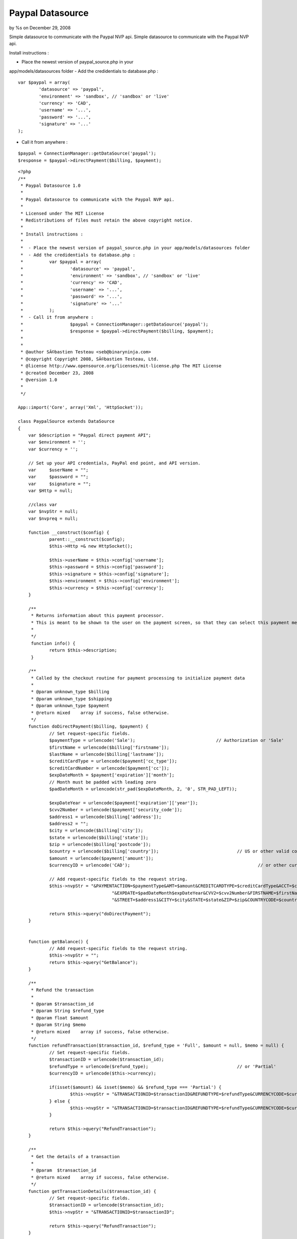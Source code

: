 Paypal Datasource
=================

by %s on December 29, 2008

Simple datasource to communicate with the Paypal NVP api.
Simple datasource to communicate with the Paypal NVP api.

Install instructions :

- Place the newest version of paypal_source.php in your
app/models/datasources folder
- Add the credidentials to database.php :

::

    
     		var $paypal = array(
    			'datasource' => 'paypal',
    			'environment' => 'sandbox', // 'sandbox' or 'live'
     			'currency' => 'CAD',
    			'username' => '...',
    			'password' => '...',
    			'signature' => '...'
    		);
     

- Call it from anywhere :

::

    
    		$paypal = ConnectionManager::getDataSource('paypal');	
    		$response = $paypal->directPayment($billing, $payment);	
     



::

    
    <?php
    /**
     * Paypal Datasource 1.0
     * 
     * Paypal datasource to communicate with the Paypal NVP api.
     * 
     * Licensed under The MIT License
     * Redistributions of files must retain the above copyright notice.
     *
     * Install instructions :
     * 
     *  - Place the newest version of paypal_source.php in your app/models/datasources folder
     *  - Add the credidentials to database.php :
     * 		var $paypal = array(
     *			'datasource' => 'paypal',
     *			'environment' => 'sandbox', // 'sandbox' or 'live'
     * 			'currency' => 'CAD',
     *			'username' => '...',
     *			'password' => '...',
     *			'signature' => '...'
     *		);
     *  - Call it from anywhere :
     * 			$paypal = ConnectionManager::getDataSource('paypal');	
     *			$response = $paypal->directPayment($billing, $payment);	
     * 
     * 
     * @author SÃ©bastien Testeau <seb@binaryninja.com>
     * @copyright Copyright 2008, SÃ©bastien Testeau, Ltd.
     * @license http://www.opensource.org/licenses/mit-license.php The MIT License
     * @created December 23, 2008
     * @version 1.0
     * 
     */ 
    
    App::import('Core', array('Xml', 'HttpSocket'));
    
    class PaypalSource extends DataSource 
    {  	
      	var $description = "Paypal direct payment API";
    	var $environment = '';		
    	var $currency = '';
    	
    	// Set up your API credentials, PayPal end point, and API version.
    	var	$userName = "";
    	var	$password = "";
    	var	$signature = "";
    	var $Http = null;
    	
    	//class var
    	var $nvpStr = null;
      	var $nvpreq = null;
    
    	function __construct($config) {
    		parent::__construct($config);		
    		$this->Http =& new HttpSocket();
    		
        	$this->userName = $this->config['username'];
        	$this->password = $this->config['password'];
        	$this->signature = $this->config['signature'];
        	$this->environment = $this->config['environment'];
        	$this->currency = $this->config['currency'];
    	}
    	
    	/**
    	 * Returns information about this payment processor.
    	 * This is meant to be shown to the user on the payment screen, so that they can select this payment method.
    	 *
    	 */
    	 function info() {
    	 	return $this->description;
    	 }
    	 
    	/**
    	 * Called by the checkout routine for payment processing to initialize payment data
    	 *
    	 * @param unknown_type $billing
    	 * @param unknown_type $shipping
    	 * @param unknown_type $payment
    	 * @return mixed    array if success, false otherwise.
    	 */
    	function doDirectPayment($billing, $payment) {
    		// Set request-specific fields.
    		$paymentType = urlencode('Sale');				// Authorization or 'Sale'
    		$firstName = urlencode($billing['firstname']);
    		$lastName = urlencode($billing['lastname']);
    		$creditCardType = urlencode($payment['cc_type']);
    		$creditCardNumber = urlencode($payment['cc']);
    		$expDateMonth = $payment['expiration']['month'];
    		// Month must be padded with leading zero
    		$padDateMonth = urlencode(str_pad($expDateMonth, 2, '0', STR_PAD_LEFT));
    		
    		$expDateYear = urlencode($payment['expiration']['year']);
    		$cvv2Number = urlencode($payment['security_code']);
    		$address1 = urlencode($billing['address']);
    		$address2 = "";
    		$city = urlencode($billing['city']);
    		$state = urlencode($billing['state']);
    		$zip = urlencode($billing['postcode']);
    		$country = urlencode($billing['country']);				// US or other valid country code
    		$amount = urlencode($payment['amount']);
    		$currencyID = urlencode('CAD');							// or other currency ('GBP', 'EUR', 'JPY', 'CAD', 'AUD')
    		
    		// Add request-specific fields to the request string.
    		$this->nvpStr =	"&PAYMENTACTION=$paymentType&AMT=$amount&CREDITCARDTYPE=$creditCardType&ACCT=$creditCardNumber".
    					"&EXPDATE=$padDateMonth$expDateYear&CVV2=$cvv2Number&FIRSTNAME=$firstName&LASTNAME=$lastName".
    					"&STREET=$address1&CITY=$city&STATE=$state&ZIP=$zip&COUNTRYCODE=$country&CURRENCYCODE=$currencyID";
    		
    		return $this->query("doDirectPayment");
    	}
    	
    	
    	function getBalance() {		
    		// Add request-specific fields to the request string.
    		$this->nvpStr =	"";		
    		return $this->query("GetBalance");
    	}
    	
    	/**
    	 * Refund the transaction 
    	 * 
    	 * @param $transaction_id
    	 * @param String $refund_type
    	 * @param float $amount
    	 * @param String $memo
    	 * @return mixed    array if success, false otherwise.
    	 */
    	function refundTransaction($transaction_id, $refund_type = 'Full', $amount = null, $memo = null) {		
    		// Set request-specific fields.
    		$transactionID = urlencode($transaction_id);
    		$refundType = urlencode($refund_type);					// or 'Partial'
    		$currencyID = urlencode($this->currency);				
    		
    		if(isset($amount) && isset($memo) && $refund_type === 'Partial') {
    			$this->nvpStr = "&TRANSACTIONID=$transactionID&REFUNDTYPE=$refundType&CURRENCYCODE=$currencyID&AMOUNT=$amount&MEMO=$memo";
    		} else {
    			$this->nvpStr = "&TRANSACTIONID=$transactionID&REFUNDTYPE=$refundType&CURRENCYCODE=$currencyID";
    		}		
    			
    		return $this->query("RefundTransaction");
    	}
    	
    	/**
    	 * Get the details of a transaction
    	 *
    	 * @param  $transaction_id
    	 * @return mixed    array if success, false otherwise.
    	 */
    	function getTransactionDetails($transaction_id) {		
    		// Set request-specific fields.
    		$transactionID = urlencode($transaction_id);
    		$this->nvpStr = "&TRANSACTIONID=$transactionID";	
    			
    		return $this->query("RefundTransaction");
    	}
    	
    	/**
    	 * Search for a transaction during the specified time frame.
    	 *
    	 * @param $transaction_id
    	 * @param $startDateStr
    	 * @param $endDateStr
    	 * @return mixed    array if success, false otherwise.
    	 */
    	function search($transaction_id, $startDateStr = null, $endDateStr = null) {
    		// Set request-specific fields.
    		$transactionID = urlencode($transaction_id);
    		
    		// Add request-specific fields to the request string.
    		$this->nvpStr = "&TRANSACTIONID=$transactionID";
    		
    		// Set additional request-specific fields and add them to the request string.
    		if(isset($startDateStr)) {
    		   $start_time = strtotime($startDateStr);
    		   $iso_start = date('Y-m-d\T00:00:00\Z',  $start_time);
    		   $this->nvpStr .= "&STARTDATE=$iso_start";
    		  }
    		
    		if(isset($endDateStr)&&$endDateStr!='') {
    		   $end_time = strtotime($endDateStr);
    		   $iso_end = date('Y-m-d\T24:00:00\Z', $end_time);
    		   $this->nvpStr .= "&ENDDATE=$iso_end";
    		}
    		return $this->query("TransactionSearch");
    	}
    	
        /**
         * Performs the communication with the paypal api
         * 
         * In case of error it returns false 
         * @return mixed array if success, false otherwise.
         * 
         */
        function query($methodName) {
        	// Set up your API credentials, PayPal end point, and API version.
    		$API_UserName = urlencode($this->userName);
    		$API_Password = urlencode($this->password);
    		$API_Signature = urlencode($this->signature);
    				
    		$API_Endpoint = "https://api-3t.paypal.com/nvp";		
    		if("sandbox" === $this->environment || "beta-sandbox" === $this->environment) {
    			$API_Endpoint = "https://api-3t.$this->environment.paypal.com/nvp";
    		}
    		$version = urlencode('51.0');
    	
    		// Set the API operation, version, and API signature in the request.
    		$this->nvpreq = "METHOD=$methodName&VERSION=$version&PWD=$API_Password&USER=$API_UserName&SIGNATURE=$API_Signature$this->nvpStr";
    		
    		//call the web service
    		$response = $this->Http->post($API_Endpoint, $this->nvpreq);
    			
    		if(!$response) {
    			return false;
    		}
    	
    		// Extract the response details.
    		$httpResponseAr = explode("&", $response);
    	
    		$httpParsedResponseAr = array();
    		foreach ($httpResponseAr as $i => $value) {
    			$tmpAr = explode("=", $value);
    			if(sizeof($tmpAr) > 1) {
    				$httpParsedResponseAr[$tmpAr[0]] = $tmpAr[1];
    			}
    		}
    	
    		if((0 == sizeof($httpParsedResponseAr)) || !array_key_exists('ACK', $httpParsedResponseAr)) {
    			return false;
    		}
    		return $httpParsedResponseAr;		
        }
        
        
    }
    ?> 


.. meta::
    :title: Paypal Datasource
    :description: CakePHP Article related to datasource paypal,Tutorials
    :keywords: datasource paypal,Tutorials
    :copyright: Copyright 2008 
    :category: tutorials

